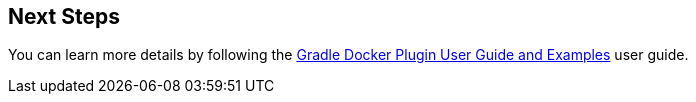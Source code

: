 == Next Steps

You can learn more details by following the https://bmuschko.github.io/gradle-docker-plugin/current/user-guide/[Gradle Docker Plugin User Guide and Examples] user guide.

